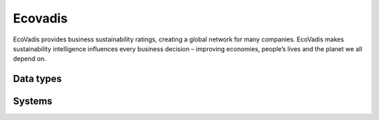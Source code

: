 .. _system_ecovadis:

.. rst-class:: center-title

==========
Ecovadis
==========
EcoVadis provides business sustainability ratings, creating a global network for many companies. EcoVadis makes sustainability intelligence influences every business decision – improving economies, people’s lives and the planet we all depend on.

Data types
^^^^^^^^^^

.. list-table::
   :header-rows: 1
   :widths: 80, 10,10

   * - Data type
     - Input
     - Output

Systems
^^^^^^^^^^

.. panels::
    :body: text-left
    :container: container-lg pb-3
    :column: col-lg-4 col-md-4 col-sm-6 col-xs-12 p-2 custom-card

    **Sesamssa-ecovadis**

    
    .. link-button:: system/sesamssa-ecovadis
        :type: ref
        :text: Read more
        :classes: read-more
    ---